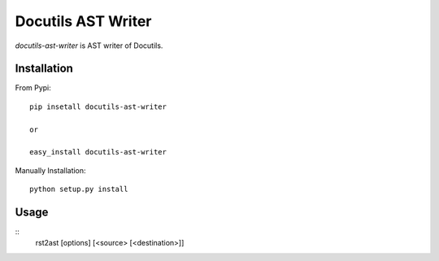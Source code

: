 Docutils AST Writer
===================

`docutils-ast-writer` is AST writer of Docutils.

Installation
------------

From Pypi::

  pip insetall docutils-ast-writer

  or

  easy_install docutils-ast-writer

Manually Installation::

  python setup.py install


Usage
-----

::
  rst2ast [options] [<source> [<destination>]]

